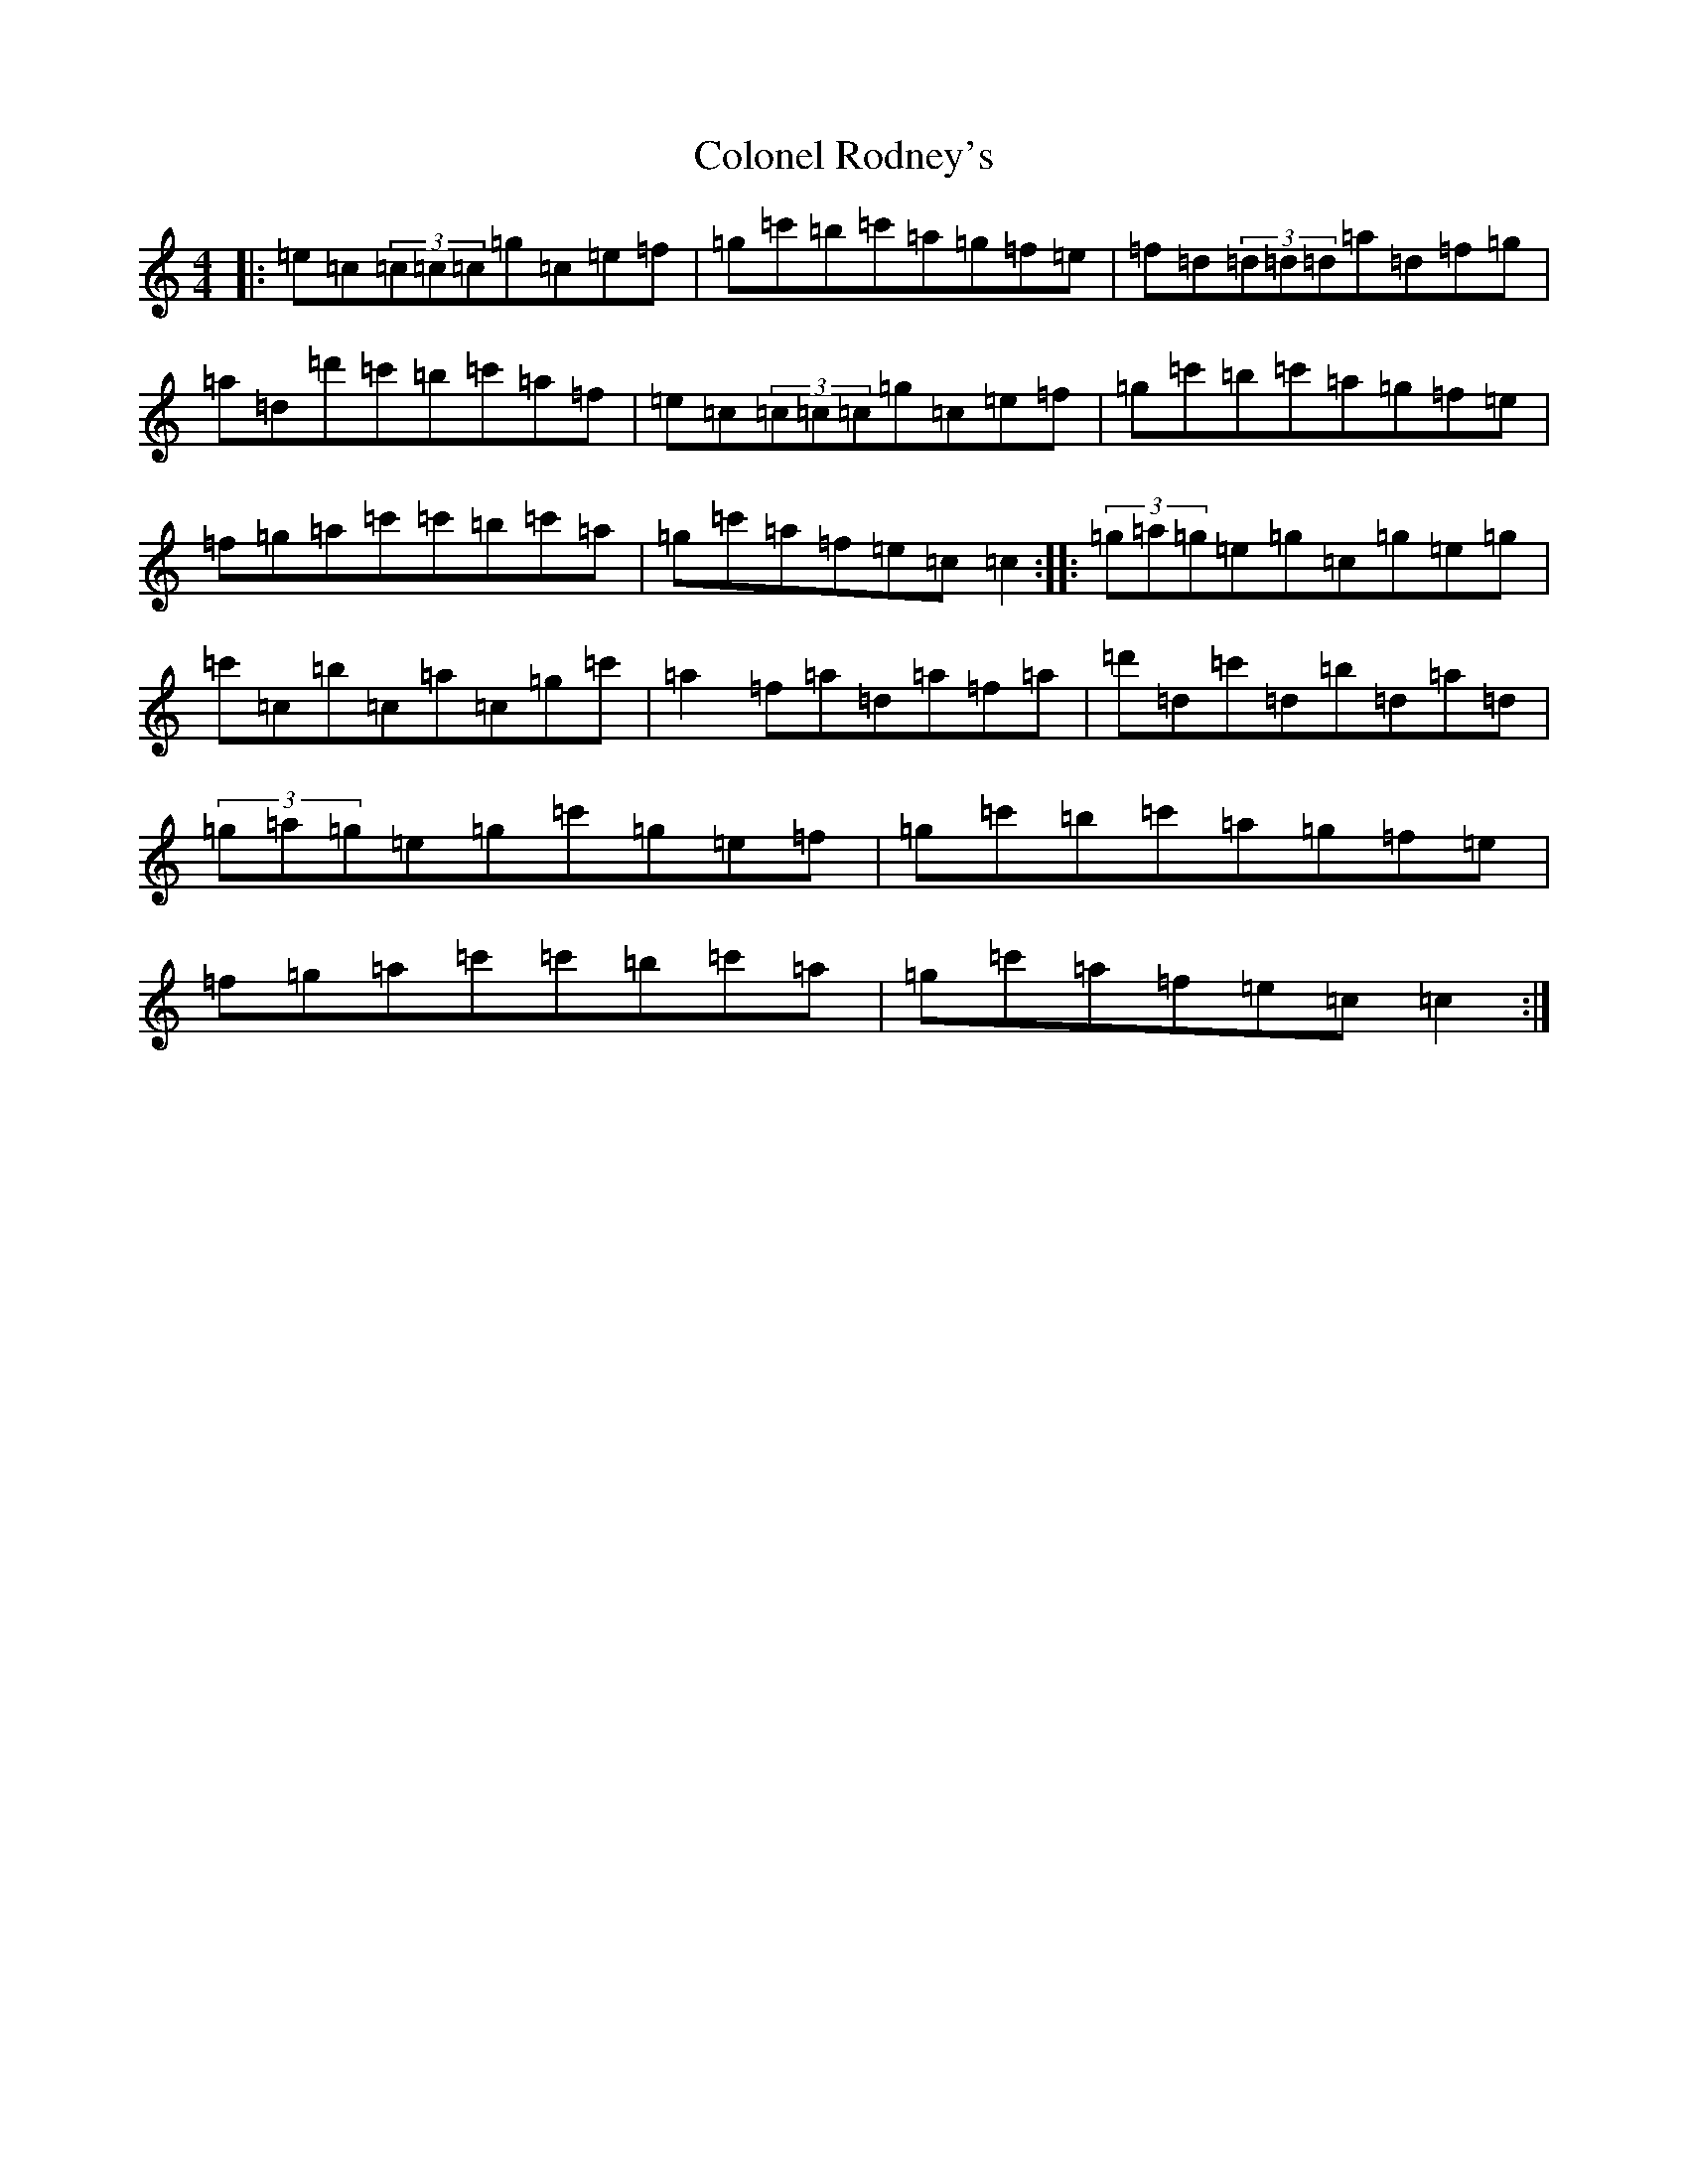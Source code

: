 X: 3990
T: Colonel Rodney's
S: https://thesession.org/tunes/3212#setting16287
R: reel
M:4/4
L:1/8
K: C Major
|:=e=c(3=c=c=c=g=c=e=f|=g=c'=b=c'=a=g=f=e|=f=d(3=d=d=d=a=d=f=g|=a=d=d'=c'=b=c'=a=f|=e=c(3=c=c=c=g=c=e=f|=g=c'=b=c'=a=g=f=e|=f=g=a=c'=c'=b=c'=a|=g=c'=a=f=e=c=c2:||:(3=g=a=g=e=g=c=g=e=g|=c'=c=b=c=a=c=g=c'|=a2=f=a=d=a=f=a|=d'=d=c'=d=b=d=a=d|(3=g=a=g=e=g=c'=g=e=f|=g=c'=b=c'=a=g=f=e|=f=g=a=c'=c'=b=c'=a|=g=c'=a=f=e=c=c2:|